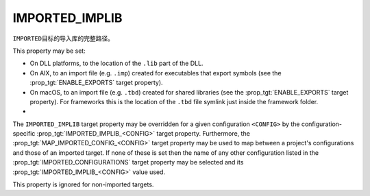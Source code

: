 IMPORTED_IMPLIB
---------------

``IMPORTED``\ 目标的导入库的完整路径。

This property may be set:

* On DLL platforms, to the location of the ``.lib`` part of the DLL.
* On AIX, to an import file (e.g. ``.imp``) created for executables that export
  symbols (see the :prop_tgt:`ENABLE_EXPORTS` target property).
* On macOS, to an import file (e.g. ``.tbd``) created for shared libraries (see
  the :prop_tgt:`ENABLE_EXPORTS` target property). For frameworks this is the
  location of the ``.tbd`` file symlink just inside the framework folder.
* .. versionadded:: 3.28
    On non-DLL platforms, to the location of a shared library.
    When set without also specifying an :prop_tgt:`IMPORTED_LOCATION`,
    the library is considered to be a stub, and its location will not
    be added as a runtime search path to dependents that link it.


The ``IMPORTED_IMPLIB`` target property may be overridden for a
given configuration ``<CONFIG>`` by the configuration-specific
:prop_tgt:`IMPORTED_IMPLIB_<CONFIG>` target property.  Furthermore,
the :prop_tgt:`MAP_IMPORTED_CONFIG_<CONFIG>` target property may be
used to map between a project's configurations and those of an imported
target.  If none of these is set then the name of any other configuration
listed in the :prop_tgt:`IMPORTED_CONFIGURATIONS` target property may be
selected and its :prop_tgt:`IMPORTED_IMPLIB_<CONFIG>` value used.

This property is ignored for non-imported targets.
